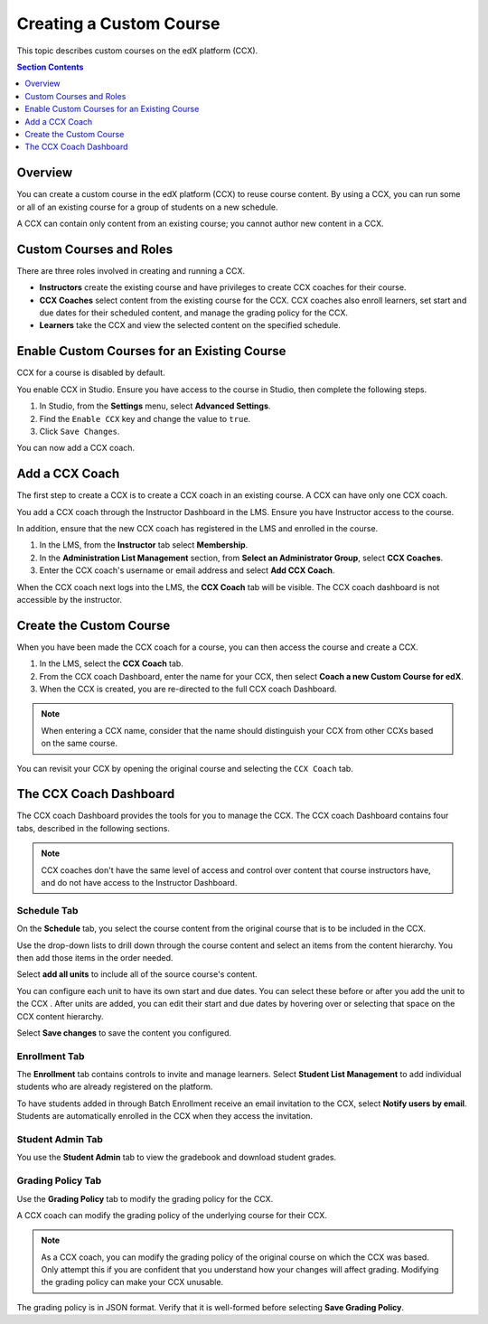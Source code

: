 .. _Creating a Custom Course:

########################
Creating a Custom Course
########################

This topic describes custom courses on the edX platform (CCX).

.. contents:: Section Contents
  :local:
  :depth: 1

**************************
Overview
**************************

You can create a custom course in the edX platform (CCX) to reuse course
content. By using a CCX, you can run some or all of an existing course for a
group of students on a new schedule.

A CCX can contain only content from an existing course; you cannot author new
content in a CCX. 

**************************
Custom Courses and Roles
**************************

There are three roles involved in creating and running a CCX. 

* **Instructors** create the existing course and have privileges to create CCX
  coaches for their course.

* **CCX Coaches** select content from the existing course for the CCX. CCX
  coaches also enroll learners, set start and due dates for their scheduled
  content, and manage the grading policy for the CCX.

* **Learners** take the CCX and view the selected content on the specified
  schedule.

************************************************
Enable Custom Courses for an Existing Course
************************************************

CCX for a course is disabled by default.

You enable CCX in Studio. Ensure you have access to the course in Studio, then
complete the following steps.

#. In Studio, from the **Settings** menu, select **Advanced Settings**.

#. Find the ``Enable CCX`` key and change the value to ``true``.

#. Click ``Save Changes``.

You can now add a CCX coach.

*******************
Add a CCX Coach
*******************

The first step to create a CCX is to create a CCX coach in an existing course.
A CCX can have only one CCX coach.

You add a CCX coach through the Instructor Dashboard in the LMS. Ensure you
have Instructor access to the course.

In addition, ensure that the new CCX coach has registered in the LMS and
enrolled in the course.

#. In the LMS, from the **Instructor** tab select **Membership**. 

#. In the **Administration List Management** section, from **Select an
   Administrator Group**, select **CCX Coaches**.

#. Enter the CCX coach's username or email address and select **Add CCX
   Coach**.

When the CCX coach next logs into the LMS, the **CCX Coach** tab will 
be visible. The CCX coach dashboard is not accessible by the instructor.

***************************
 Create the Custom Course
***************************

When you have been made the CCX coach for a course, you can then access the
course and create a CCX.

#. In the LMS, select the **CCX Coach** tab. 

#. From the CCX coach Dashboard, enter the name for your CCX, then select
   **Coach a new Custom Course for edX**.

#. When the CCX is created, you are re-directed to the full CCX coach
   Dashboard.

.. note:: 
    When entering a CCX name, consider that the name should 
    distinguish your CCX from other CCXs based on the same course.

You can revisit your CCX by opening the original course and selecting 
the ``CCX Coach`` tab.

************************
 The CCX Coach Dashboard
************************

The CCX coach Dashboard provides the tools for you to manage the CCX. The CCX
coach Dashboard contains four tabs, described in the following sections.

.. note::
  CCX coaches don't have the same level of access and control over content that
  course instructors have, and do not have access to the Instructor Dashboard.

============
Schedule Tab
============

On the **Schedule** tab, you select the course content from the original course
that is to be included in the CCX.

Use the drop-down lists to drill down through the course content and
select an items from the content hierarchy. You then add those items in
the order needed.

Select **add all units** to include all of the source course's content.

You can configure each unit to have its own start and due dates. You can select
these before or after you add the unit to the CCX . After units are added, you
can edit their start and due dates by hovering over or selecting that space on
the CCX content hierarchy.

Select **Save changes** to save the content you configured.

==============
Enrollment Tab
==============

The **Enrollment** tab contains controls to invite and manage learners. Select
**Student List Management** to add individual students who are already
registered on the platform.

To have students added in through Batch Enrollment receive an email invitation
to the CCX, select **Notify users by email**.  Students are automatically
enrolled in the CCX when they access the invitation.

=================
Student Admin Tab
=================

You use the **Student Admin** tab to view the gradebook and download student
grades.

==================
Grading Policy Tab
==================

Use the **Grading Policy** tab to modify the grading policy for the CCX.

A CCX coach can modify the grading policy of the underlying 
course for their CCX. 

.. note:: 
    As a CCX coach, you can modify the grading policy of the original course on
    which the CCX was based. Only attempt this if you are confident that you
    understand how your changes will affect grading. Modifying the grading
    policy can make your CCX unusable.

The grading policy is in JSON format. Verify that it is well-formed 
before selecting **Save Grading Policy**.
